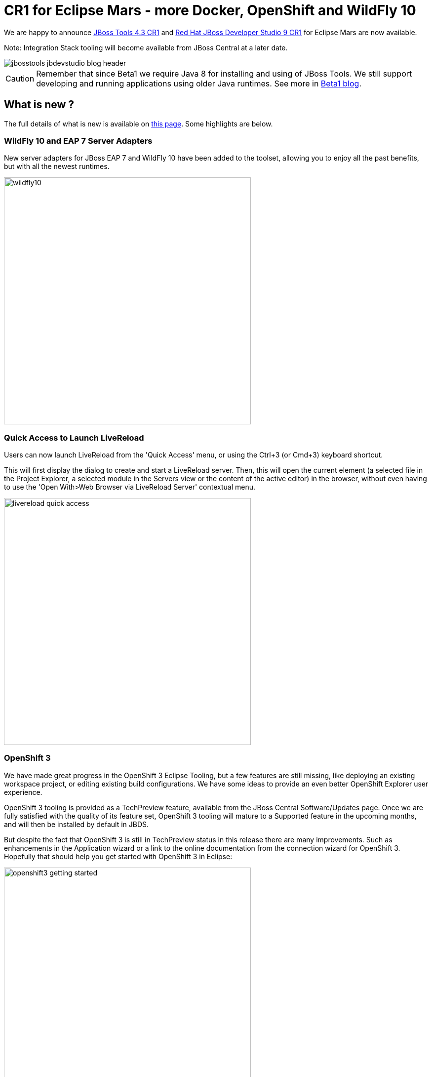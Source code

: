 = CR1 for Eclipse Mars - more Docker, OpenShift and WildFly 10
:page-layout: blog
:page-author: akazakov
:page-tags: [release, jbosstools, devstudio, jbosscentral]
:page-date: 2015-09-22

We are happy to announce http://tools.jboss.org/downloads/jbosstools/mars/4.3.0.CR1.html[JBoss Tools 4.3 CR1] and http://tools.jboss.org/downloads/devstudio/mars/9.0.0.CR1.html[Red Hat JBoss Developer Studio 9 CR1] for Eclipse Mars are now available.

Note: Integration Stack tooling will become available from JBoss Central at a later date.

image::/blog/images/jbosstools-jbdevstudio-blog-header.png[]

CAUTION: Remember that since Beta1 we require Java 8 for installing and using of
JBoss Tools. We still support developing and running applications using older Java runtimes. See more in link:2015-06-23-beta1-for-mars.html#java-8-to-run-eclipse-older-runtimes-ok-for-builds-deployment[Beta1 blog].

== What is new ? 

The full details of what is new is available on http://tools.jboss.org/documentation/whatsnew/jbosstools/4.3.0.CR1.html[this page]. Some highlights are below.

=== WildFly 10 and EAP 7 Server Adapters

New server adapters for JBoss EAP 7 and WildFly 10 have been added to the toolset, allowing you to enjoy all the past benefits, but with all the newest runtimes.

image::images/cr1-for-mars/wildfly10.png[width="500"]

=== Quick Access to Launch LiveReload

Users can now launch LiveReload from the 'Quick Access' menu, or using the Ctrl+3 (or Cmd+3) keyboard shortcut.

This will first display the dialog to create and start a LiveReload server.
Then, this will open the current element (a selected file in the Project Explorer, a selected module in the Servers view or the content of the active editor)
in the browser, without even having to use the 'Open With>Web Browser via LiveReload Server' contextual menu.

image::images/cr1-for-mars/livereload_quick_access.png[width="500"]

=== OpenShift 3

We have made great progress in the OpenShift 3 Eclipse Tooling, but a few features are still missing, like deploying an existing workspace project, or editing existing build configurations.
We have some ideas to provide an even better OpenShift Explorer user experience.

OpenShift 3 tooling is provided as a TechPreview feature, available from the JBoss Central Software/Updates page.
Once we are fully satisfied with the quality of its feature set, OpenShift 3 tooling will mature to a Supported feature in the upcoming months, and will then be installed by default in JBDS.

But despite the fact that OpenShift 3 is still in TechPreview status in this release there are many improvements.
Such as enhancements in the Application wizard or a link to the online documentation from the connection wizard for OpenShift 3. Hopefully that should help you get started with OpenShift 3 in Eclipse:

image:../documentation/whatsnew/openshift/images/openshift3-getting-started.png[width="500"]

Improvements in OpenShift Explorer:

image:../documentation/whatsnew/openshift/images/openshift-menus.gif[]

Easy setup for 'oc' binary and log streaming:

image:../documentation/whatsnew/openshift/images/stream-logs.gif[]

Integration with Docker tooling:

image:../documentation/whatsnew/openshift/images/deploy_image_menu.png[width="500"]

And other http://tools.jboss.org/documentation/whatsnew/jbosstools/4.3.0.CR1.html#docker[features] + almost a hundred fixed bugs.

=== Java EE Batch Tooling

Quick Fixes for validation problems in Batch Job XML source editor.

image:../documentation/whatsnew/batch/images/4.3.0.CR1/qf.png[]

The Quick Fixes open a pre-set New Batch Artifact wizard to create the missing artifact.

=== New Maven Red Hat GA repository
In the Maven Repository Configuration wizard, accessible from `Preferences` > `JBoss Tools` > `JBoss Maven Integration` > `Configure Maven Repositories...`,
the predefined `Red Hat TechPreview All` Maven repository has been replaced with the new,
official `Red Hat GA` (GA: General Availability) repository, for released Red Hat JBoss Middleware artifacts.

It is recommended you replace the old `TechPreview All` repository with the new `GA` one, in your Maven settings.xml.

=== Offline Support for Project Examples in JBoss Central

In the updated link:4.3.0.Beta1.html#central[JBoss Central page], you now have access to more than 200 project
 examples. All these examples and their dependencies can now be cached locally via the
 Groovy Offline script, available from `Preferences` > `JBoss Tools` > `Project Examples` > `Offline Support`.

=== Eclipse Mars.1 with better Docker tooling

This version of JBoss Tools targets Eclipse Mars.1 which besides many bug fixes has some noteworthy improvements such as a better Docker tooling.
We worked on the Docker tooling to make it rock in JBoss Tools with OpenShift support - so we wanted to highlight these improvements.

==== Running/paused/stopped Docker containers

New icon decorators in Docker Explorer View show the state of the docker containers. This makes it clearer if a container is running, paused or stopped.

image:../documentation/whatsnew/docker/images/docker_mars1/docker_explorer_view.png[width="500"]

==== New Dialog to Search and Pull Images

There is an updated Pull Image wizard which can be launched from the Docker Images view or from the Docker Explorer view (a new context menu entry is available on the connection node and on the Images node):

image:../documentation/whatsnew/docker/images/docker_mars1/docker_pull_image_wizard.png[width="500"]

The wizard detects the tag in the image name and if none is specified, the image tagged `latest` will be pulled.
If the user needs to search a specific image name, he or she can click on the `Search...` button which will open the `Search` wizard:

image:../documentation/whatsnew/docker/images/docker_mars1/docker_search_image_wizard1.png[width="500"]

followed by a second page that displays all the tags for the selected image.

==== New Launcher to Build a Docker Image

We have also added a new launcher to build images from a Dockerfile.

image:../documentation/whatsnew/docker/images/docker_mars1/docker_image_build_launcher.png[width="500"]

You can find more details about this and other new stuff in Docker tooling http://tools.jboss.org/documentation/whatsnew/jbosstools/4.3.0.CR1.html#docker[here].

== What is Next

With CR1 out we are heading towards a final release.

Have fun!

Alexey Kazakov